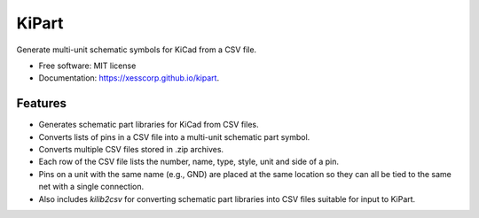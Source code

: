 ===============================
KiPart
===============================

.. image:: https://img.shields.io/pypi/v/kipart.svg
        :target: https://pypi.python.org/pypi/kipart


Generate multi-unit schematic symbols for KiCad from a CSV file.

* Free software: MIT license
* Documentation: https://xesscorp.github.io/kipart.

Features
--------

* Generates schematic part libraries for KiCad from CSV files.
* Converts lists of pins in a CSV file into a multi-unit schematic part symbol.
* Converts multiple CSV files stored in .zip archives.
* Each row of the CSV file lists the number, name, type, style, unit and side of a pin.
* Pins on a unit with the same name (e.g., GND) are placed at the same location
  so they can all be tied to the same net with a single connection.
* Also includes `kilib2csv` for converting schematic part libraries into
  CSV files suitable for input to KiPart.
